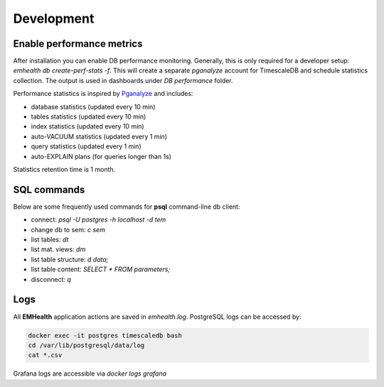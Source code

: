 Development
-----------

Enable performance metrics
^^^^^^^^^^^^^^^^^^^^^^^^^^

After installation you can enable DB performance monitoring. Generally, this is only required for a developer setup: `emhealth db create-perf-stats -f`.
This will create a separate *pganalyze* account for TimescaleDB and schedule statistics collection.
The output is used in dashboards under *DB performance* folder.

Performance statistics is inspired by `Pganalyze <https://pganalyze.com/>`_ and includes:

* database statistics (updated every 10 min)
* tables statistics (updated every 10 min)
* index statistics (updated every 10 min)
* auto-VACUUM statistics (updated every 1 min)
* query statistics (updated every 1 min)
* auto-EXPLAIN plans (for queries longer than 1s)

Statistics retention time is 1 month.

SQL commands
^^^^^^^^^^^^

Below are some frequently used commands for **psql** command-line db client:

* connect: `psql -U postgres -h localhost -d tem`
* change db to sem: `\c sem`
* list tables: `\dt`
* list mat. views: `\dm`
* list table structure: `\d data;`
* list table content: `SELECT * FROM parameters;`
* disconnect: `\q`

Logs
^^^^

All **EMHealth** application actions are saved in `emhealth.log`. PostgreSQL logs can be accessed by:

.. code-block::

    docker exec -it postgres timescaledb bash
    cd /var/lib/postgresql/data/log
    cat *.csv

Grafana logs are accessible via `docker logs grafana`
